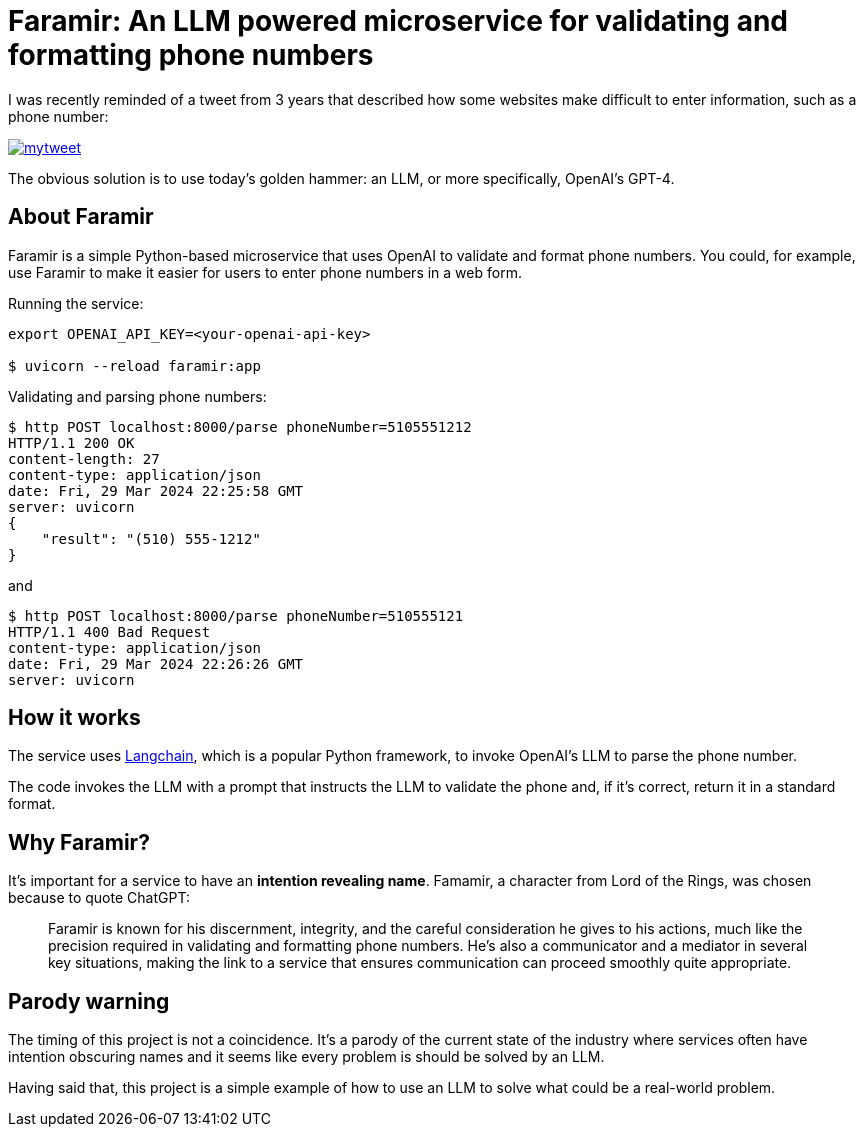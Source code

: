= Faramir: An LLM powered microservice for validating and formatting phone numbers

I was recently reminded of a tweet from 3 years that described how some websites make difficult to enter information, such as a phone number:

image::./mytweet.png[link="https://twitter.com/crichardson/status/1404551676409749506"]

The obvious solution is to use today's golden hammer: an LLM, or more specifically, OpenAI's GPT-4.

== About Faramir

Faramir is a simple Python-based microservice that uses OpenAI to validate and format phone numbers.
You could, for example, use Faramir to make it easier for users to enter phone numbers in a web form.

Running the service:

```shell
export OPENAI_API_KEY=<your-openai-api-key>

$ uvicorn --reload faramir:app
```

Validating and parsing phone numbers:

```shell
$ http POST localhost:8000/parse phoneNumber=5105551212
HTTP/1.1 200 OK
content-length: 27
content-type: application/json
date: Fri, 29 Mar 2024 22:25:58 GMT
server: uvicorn
{
    "result": "(510) 555-1212"
}
```

and

```shell
$ http POST localhost:8000/parse phoneNumber=510555121
HTTP/1.1 400 Bad Request
content-type: application/json
date: Fri, 29 Mar 2024 22:26:26 GMT
server: uvicorn
```

== How it works

The service uses https://www.langchain.com[Langchain], which is a popular Python framework, to invoke OpenAI's LLM to parse the phone number. 

The code invokes the LLM with a prompt that instructs the LLM to validate the phone and, if it's correct, return it in a standard format.

== Why Faramir?

It's important for a service to have an *intention revealing name*.
Famamir, a character from Lord of the Rings, was chosen because to quote ChatGPT:

> Faramir is known for his discernment, integrity, and the careful consideration he gives to his actions, much like the precision required in validating and formatting phone numbers. He's also a communicator and a mediator in several key situations, making the link to a service that ensures communication can proceed smoothly quite appropriate.

== Parody warning

The timing of this project is not a coincidence. It's a parody of the current state of the industry where services often have intention obscuring names and it seems like every problem is should be solved by an LLM.

Having said that, this project is a simple example of how to use an LLM to solve what could be a real-world problem.